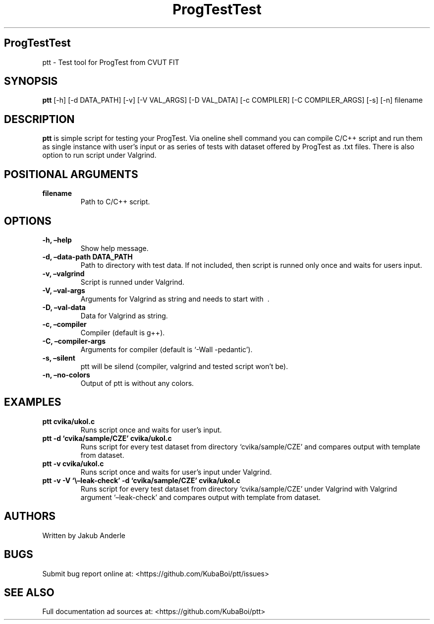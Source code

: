 .\" Automatically generated by Pandoc 2.17.1.1
.\"
.\" Define V font for inline verbatim, using C font in formats
.\" that render this, and otherwise B font.
.ie "\f[CB]x\f[]"x" \{\
. ftr V B
. ftr VI BI
. ftr VB B
. ftr VBI BI
.\}
.el \{\
. ftr V CR
. ftr VI CI
. ftr VB CB
. ftr VBI CBI
.\}
.TH "ProgTestTest" "1" "November 14, 2022" "ptt 0.5.0" "User Manual"
.hy
.SH ProgTestTest
.PP
ptt - Test tool for ProgTest from CVUT FIT
.SH SYNOPSIS
.PP
\f[B]ptt\f[R] [-h] [-d DATA_PATH] [-v] [-V VAL_ARGS] [-D VAL_DATA] [-c
COMPILER] [-C COMPILER_ARGS] [-s] [-n] filename
.SH DESCRIPTION
.PP
\f[B]ptt\f[R] is simple script for testing your ProgTest.
Via oneline shell command you can compile C/C++ script and run them as
single instance with user\[cq]s input or as series of tests with dataset
offered by ProgTest as .txt files.
There is also option to run script under Valgrind.
.SH POSITIONAL ARGUMENTS
.TP
\f[B]filename\f[R]
Path to C/C++ script.
.SH OPTIONS
.TP
\f[B]-h, \[en]help\f[R]
Show help message.
.TP
\f[B]-d, \[en]data-path DATA_PATH\f[R]
Path to directory with test data.
If not included, then script is runned only once and waits for users
input.
.TP
\f[B]-v, \[en]valgrind\f[R]
Script is runned under Valgrind.
.TP
\f[B]-V, \[en]val-args\f[R]
Arguments for Valgrind as string and needs to start with \ .
.TP
\f[B]-D, \[en]val-data\f[R]
Data for Valgrind as string.
.TP
\f[B]-c, \[en]compiler\f[R]
Compiler (default is g++).
.TP
\f[B]-C, \[en]compiler-args\f[R]
Arguments for compiler (default is `-Wall -pedantic').
.TP
\f[B]-s, \[en]silent\f[R]
ptt will be silend (compiler, valgrind and tested script won\[cq]t be).
.TP
\f[B]-n, \[en]no-colors\f[R]
Output of ptt is without any colors.
.SH EXAMPLES
.TP
\f[B]ptt cvika/ukol.c\f[R]
Runs script once and waits for user\[cq]s input.
.TP
\f[B]ptt -d `cvika/sample/CZE' cvika/ukol.c\f[R]
Runs script for every test dataset from directory `cvika/sample/CZE' and
compares output with template from dataset.
.TP
\f[B]ptt -v cvika/ukol.c\f[R]
Runs script once and waits for user\[cq]s input under Valgrind.
.TP
\f[B]ptt -v -V `\[rs]\[en]leak-check' -d `cvika/sample/CZE' cvika/ukol.c\f[R]
Runs script for every test dataset from directory `cvika/sample/CZE'
under Valgrind with Valgrind argument `\[en]leak-check' and compares
output with template from dataset.
.SH AUTHORS
.PP
Written by Jakub Anderle
.SH BUGS
.PP
Submit bug report online at: <https://github.com/KubaBoi/ptt/issues>
.SH SEE ALSO
.PP
Full documentation ad sources at: <https://github.com/KubaBoi/ptt>
